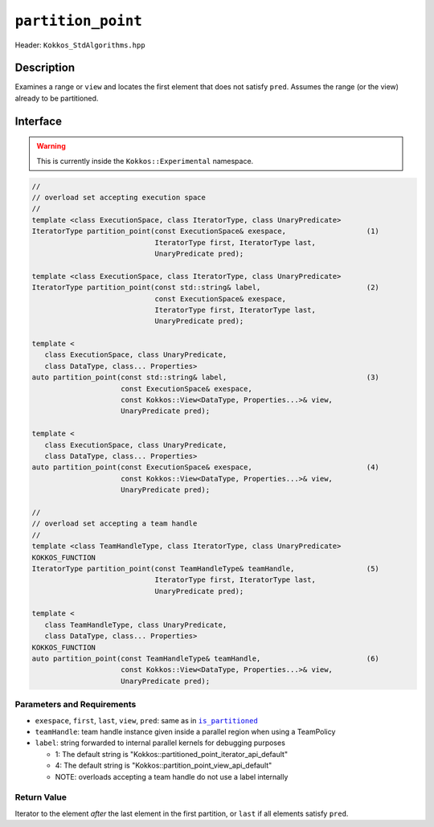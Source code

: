 ``partition_point``
===================

Header: ``Kokkos_StdAlgorithms.hpp``

Description
-----------

Examines a range or ``view`` and locates the first element that does not satisfy ``pred``. Assumes the range (or the view) already to be partitioned.

Interface
---------

.. warning:: This is currently inside the ``Kokkos::Experimental`` namespace.

.. code-block:: cpp

   //
   // overload set accepting execution space
   //
   template <class ExecutionSpace, class IteratorType, class UnaryPredicate>
   IteratorType partition_point(const ExecutionSpace& exespace,                   (1)
                                IteratorType first, IteratorType last,
                                UnaryPredicate pred);

   template <class ExecutionSpace, class IteratorType, class UnaryPredicate>
   IteratorType partition_point(const std::string& label,                         (2)
                                const ExecutionSpace& exespace,
                                IteratorType first, IteratorType last,
                                UnaryPredicate pred);

   template <
      class ExecutionSpace, class UnaryPredicate,
      class DataType, class... Properties>
   auto partition_point(const std::string& label,                                 (3)
                        const ExecutionSpace& exespace,
                        const Kokkos::View<DataType, Properties...>& view,
                        UnaryPredicate pred);

   template <
      class ExecutionSpace, class UnaryPredicate,
      class DataType, class... Properties>
   auto partition_point(const ExecutionSpace& exespace,                           (4)
                        const Kokkos::View<DataType, Properties...>& view,
                        UnaryPredicate pred);

   //
   // overload set accepting a team handle
   //
   template <class TeamHandleType, class IteratorType, class UnaryPredicate>
   KOKKOS_FUNCTION
   IteratorType partition_point(const TeamHandleType& teamHandle,                 (5)
                                IteratorType first, IteratorType last,
                                UnaryPredicate pred);

   template <
      class TeamHandleType, class UnaryPredicate,
      class DataType, class... Properties>
   KOKKOS_FUNCTION
   auto partition_point(const TeamHandleType& teamHandle,                         (6)
                        const Kokkos::View<DataType, Properties...>& view,
                        UnaryPredicate pred);

Parameters and Requirements
~~~~~~~~~~~~~~~~~~~~~~~~~~~

.. |IsPartitioned| replace:: ``is_partitioned``
.. _IsPartitioned: ./StdIsPartitioned.html

- ``exespace``, ``first``, ``last``, ``view``, ``pred``: same as in |IsPartitioned|_

- ``teamHandle``: team handle instance given inside a parallel region when using a TeamPolicy

- ``label``: string forwarded to internal parallel kernels for debugging purposes

  - 1: The default string is "Kokkos::partitioned_point_iterator_api_default"

  - 4: The default string is "Kokkos::partition_point_view_api_default"

  - NOTE: overloads accepting a team handle do not use a label internally

Return Value
~~~~~~~~~~~~

Iterator to the element *after* the last element in the first partition, or ``last`` if all elements satisfy ``pred``.